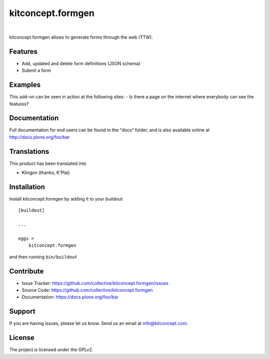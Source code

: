 .. This README is meant for consumption by humans and pypi. Pypi can render rst files so please do not use Sphinx features.
   If you want to learn more about writing documentation, please check out: http://docs.plone.org/about/documentation_styleguide.html
   This text does not appear on pypi or github. It is a comment.

==============================================================================
kitconcept.formgen
==============================================================================

.. image:: https://travis-ci.org/kitconcept/kitconcept.formgen.svg?branch=master
    :target: https://travis-ci.org/kitconcept/kitconcept.formgen

.. image:: https://img.shields.io/pypi/status/kitconcept.formgen.svg
    :target: https://pypi.python.org/pypi/kitconcept.formgen/
    :alt: Egg Status

.. image:: https://img.shields.io/pypi/v/kitconcept.formgen.svg
    :target: https://pypi.python.org/pypi/kitconcept.formgen
    :alt: Latest Version

.. image:: https://img.shields.io/pypi/l/kitconcept.formgen.svg
    :target: https://pypi.python.org/pypi/kitconcept.formgen
    :alt: License

|

.. image:: https://raw.githubusercontent.com/kitconcept/kitconcept.formgen/master/kitconcept.png
   :alt: kitconcept
   :target: https://kitconcept.com/

kitconcept.formgen allows to generate forms through the web (TTW).

Features
--------

- Add, updated and delete form definitions (JSON schema)
- Submit a form

Examples
--------

This add-on can be seen in action at the following sites:
- Is there a page on the internet where everybody can see the features?


Documentation
-------------

Full documentation for end users can be found in the "docs" folder, and is also available online at http://docs.plone.org/foo/bar


Translations
------------

This product has been translated into

- Klingon (thanks, K'Plai)


Installation
------------

Install kitconcept.formgen by adding it to your buildout::

    [buildout]

    ...

    eggs =
        kitconcept.formgen


and then running ``bin/buildout``


Contribute
----------

- Issue Tracker: https://github.com/collective/kitconcept.formgen/issues
- Source Code: https://github.com/collective/kitconcept.formgen
- Documentation: https://docs.plone.org/foo/bar


Support
-------

If you are having issues, please let us know.
Send us an email at info@kitconcept.com.


License
-------

The project is licensed under the GPLv2.

